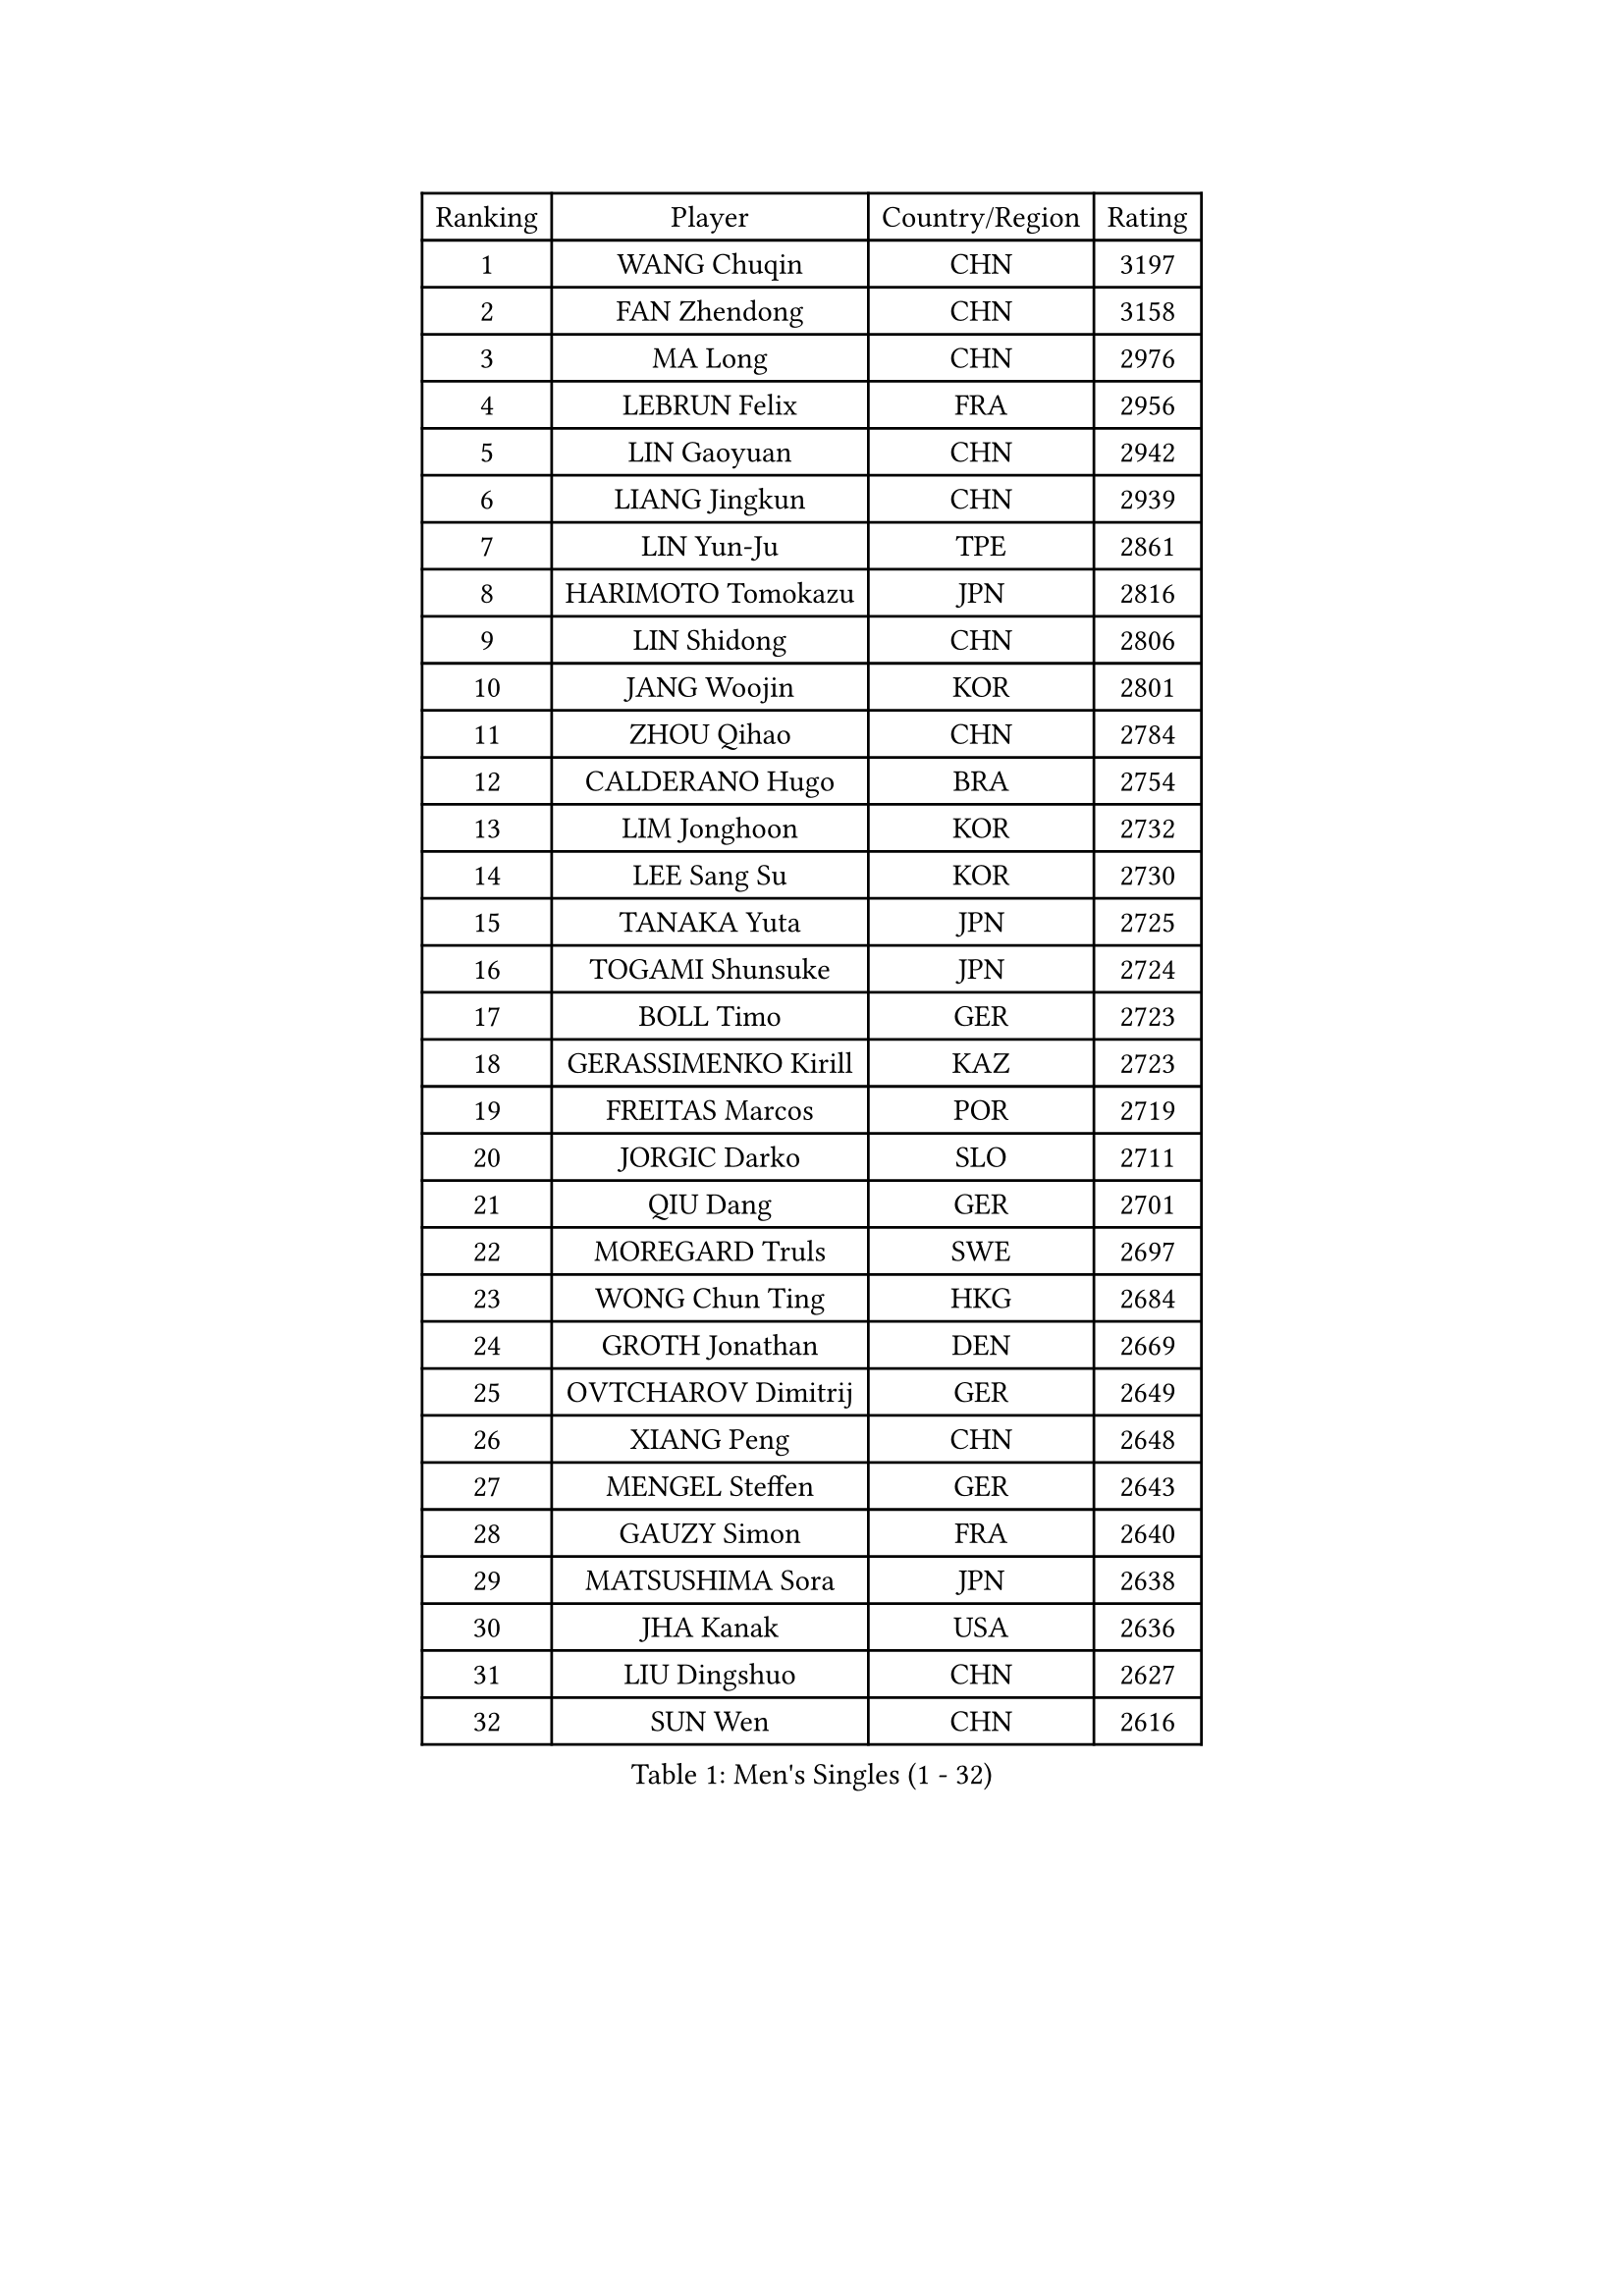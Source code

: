 
#set text(font: ("Courier New", "NSimSun"))
#figure(
  caption: "Men's Singles (1 - 32)",
    table(
      columns: 4,
      [Ranking], [Player], [Country/Region], [Rating],
      [1], [WANG Chuqin], [CHN], [3197],
      [2], [FAN Zhendong], [CHN], [3158],
      [3], [MA Long], [CHN], [2976],
      [4], [LEBRUN Felix], [FRA], [2956],
      [5], [LIN Gaoyuan], [CHN], [2942],
      [6], [LIANG Jingkun], [CHN], [2939],
      [7], [LIN Yun-Ju], [TPE], [2861],
      [8], [HARIMOTO Tomokazu], [JPN], [2816],
      [9], [LIN Shidong], [CHN], [2806],
      [10], [JANG Woojin], [KOR], [2801],
      [11], [ZHOU Qihao], [CHN], [2784],
      [12], [CALDERANO Hugo], [BRA], [2754],
      [13], [LIM Jonghoon], [KOR], [2732],
      [14], [LEE Sang Su], [KOR], [2730],
      [15], [TANAKA Yuta], [JPN], [2725],
      [16], [TOGAMI Shunsuke], [JPN], [2724],
      [17], [BOLL Timo], [GER], [2723],
      [18], [GERASSIMENKO Kirill], [KAZ], [2723],
      [19], [FREITAS Marcos], [POR], [2719],
      [20], [JORGIC Darko], [SLO], [2711],
      [21], [QIU Dang], [GER], [2701],
      [22], [MOREGARD Truls], [SWE], [2697],
      [23], [WONG Chun Ting], [HKG], [2684],
      [24], [GROTH Jonathan], [DEN], [2669],
      [25], [OVTCHAROV Dimitrij], [GER], [2649],
      [26], [XIANG Peng], [CHN], [2648],
      [27], [MENGEL Steffen], [GER], [2643],
      [28], [GAUZY Simon], [FRA], [2640],
      [29], [MATSUSHIMA Sora], [JPN], [2638],
      [30], [JHA Kanak], [USA], [2636],
      [31], [LIU Dingshuo], [CHN], [2627],
      [32], [SUN Wen], [CHN], [2616],
    )
  )#pagebreak()

#set text(font: ("Courier New", "NSimSun"))
#figure(
  caption: "Men's Singles (33 - 64)",
    table(
      columns: 4,
      [Ranking], [Player], [Country/Region], [Rating],
      [33], [#text(gray, "YU Ziyang")], [CHN], [2611],
      [34], [CHO Daeseong], [KOR], [2610],
      [35], [ZHOU Kai], [CHN], [2608],
      [36], [OH Junsung], [KOR], [2594],
      [37], [SHINOZUKA Hiroto], [JPN], [2590],
      [38], [PUCAR Tomislav], [CRO], [2590],
      [39], [XUE Fei], [CHN], [2583],
      [40], [XU Yingbin], [CHN], [2579],
      [41], [LIANG Yanning], [CHN], [2568],
      [42], [DUDA Benedikt], [GER], [2566],
      [43], [APOLONIA Tiago], [POR], [2554],
      [44], [ZHAO Zihao], [CHN], [2550],
      [45], [UDA Yukiya], [JPN], [2537],
      [46], [KALLBERG Anton], [SWE], [2531],
      [47], [FRANZISKA Patrick], [GER], [2525],
      [48], [CHUANG Chih-Yuan], [TPE], [2523],
      [49], [DYJAS Jakub], [POL], [2516],
      [50], [KARLSSON Kristian], [SWE], [2509],
      [51], [UEDA Jin], [JPN], [2508],
      [52], [GIONIS Panagiotis], [GRE], [2508],
      [53], [LEBRUN Alexis], [FRA], [2508],
      [54], [YOSHIMURA Maharu], [JPN], [2502],
      [55], [XU Haidong], [CHN], [2501],
      [56], [AN Jaehyun], [KOR], [2493],
      [57], [IONESCU Ovidiu], [ROU], [2493],
      [58], [YUAN Licen], [CHN], [2481],
      [59], [FILUS Ruwen], [GER], [2480],
      [60], [FALCK Mattias], [SWE], [2477],
      [61], [LIND Anders], [DEN], [2475],
      [62], [NIU Guankai], [CHN], [2475],
      [63], [IONESCU Eduard], [ROU], [2468],
      [64], [CASSIN Alexandre], [FRA], [2462],
    )
  )#pagebreak()

#set text(font: ("Courier New", "NSimSun"))
#figure(
  caption: "Men's Singles (65 - 96)",
    table(
      columns: 4,
      [Ranking], [Player], [Country/Region], [Rating],
      [65], [ZENG Beixun], [CHN], [2460],
      [66], [WALTHER Ricardo], [GER], [2459],
      [67], [YOSHIMURA Kazuhiro], [JPN], [2458],
      [68], [#text(gray, "NOROOZI Afshin")], [IRI], [2455],
      [69], [CHO Seungmin], [KOR], [2452],
      [70], [#text(gray, "KIZUKURI Yuto")], [JPN], [2452],
      [71], [GACINA Andrej], [CRO], [2452],
      [72], [ALAMIAN Nima], [IRI], [2451],
      [73], [KAO Cheng-Jui], [TPE], [2451],
      [74], [ALAMIYAN Noshad], [IRI], [2445],
      [75], [OIKAWA Mizuki], [JPN], [2445],
      [76], [PITCHFORD Liam], [ENG], [2444],
      [77], [#text(gray, "CAO Wei")], [CHN], [2442],
      [78], [ROBLES Alvaro], [ESP], [2441],
      [79], [PARK Ganghyeon], [KOR], [2441],
      [80], [LAKATOS Tamas], [HUN], [2439],
      [81], [MUTTI Matteo], [ITA], [2434],
      [82], [#text(gray, "BADOWSKI Marek")], [POL], [2434],
      [83], [CHEN Yuanyu], [CHN], [2432],
      [84], [MURAMATSU Yuto], [JPN], [2430],
      [85], [MATSUDAIRA Kenji], [JPN], [2429],
      [86], [YOSHIYAMA Ryoichi], [JPN], [2427],
      [87], [ALLEGRO Martin], [BEL], [2425],
      [88], [URSU Vladislav], [MDA], [2420],
      [89], [WANG Yang], [SVK], [2415],
      [90], [WANG Eugene], [CAN], [2412],
      [91], [#text(gray, "PERSSON Jon")], [SWE], [2412],
      [92], [ARUNA Quadri], [NGR], [2409],
      [93], [MONTEIRO Joao], [POR], [2406],
      [94], [#text(gray, "ORT Kilian")], [GER], [2405],
      [95], [RANEFUR Elias], [SWE], [2401],
      [96], [#text(gray, "BRODD Viktor")], [SWE], [2401],
    )
  )#pagebreak()

#set text(font: ("Courier New", "NSimSun"))
#figure(
  caption: "Men's Singles (97 - 128)",
    table(
      columns: 4,
      [Ranking], [Player], [Country/Region], [Rating],
      [97], [#text(gray, "JIN Takuya")], [JPN], [2401],
      [98], [CARVALHO Diogo], [POR], [2393],
      [99], [OUAICHE Stephane], [ALG], [2392],
      [100], [FENG Yi-Hsin], [TPE], [2390],
      [101], [#text(gray, "PARK Chan-Hyeok")], [KOR], [2388],
      [102], [#text(gray, "HACHARD Antoine")], [FRA], [2383],
      [103], [#text(gray, "AN Ji Song")], [PRK], [2383],
      [104], [ROLLAND Jules], [FRA], [2380],
      [105], [#text(gray, "SONE Kakeru")], [JPN], [2380],
      [106], [SALIFOU Abdel-Kader], [BEN], [2374],
      [107], [STUMPER Kay], [GER], [2373],
      [108], [WU Jiaji], [DOM], [2368],
      [109], [AIDA Satoshi], [JPN], [2366],
      [110], [MA Jinbao], [USA], [2363],
      [111], [JANCARIK Lubomir], [CZE], [2363],
      [112], [LIAO Cheng-Ting], [TPE], [2362],
      [113], [KIM Donghyun], [KOR], [2362],
      [114], [KULCZYCKI Samuel], [POL], [2360],
      [115], [HUANG Youzheng], [CHN], [2360],
      [116], [LEBESSON Emmanuel], [FRA], [2359],
      [117], [LEVENKO Andreas], [AUT], [2356],
      [118], [REDZIMSKI Milosz], [POL], [2355],
      [119], [HUANG Yan-Cheng], [TPE], [2355],
      [120], [#text(gray, "WANG Chen Ce")], [CHN], [2350],
      [121], [ASSAR Omar], [EGY], [2348],
      [122], [RASSENFOSSE Adrien], [BEL], [2347],
      [123], [KOJIC Frane], [CRO], [2346],
      [124], [SIPOS Rares], [ROU], [2345],
      [125], [BARDET Lilian], [FRA], [2343],
      [126], [MOVILEANU Darius], [ROU], [2342],
      [127], [WOO Hyeonggyu], [KOR], [2340],
      [128], [#text(gray, "FLORE Tristan")], [FRA], [2340],
    )
  )